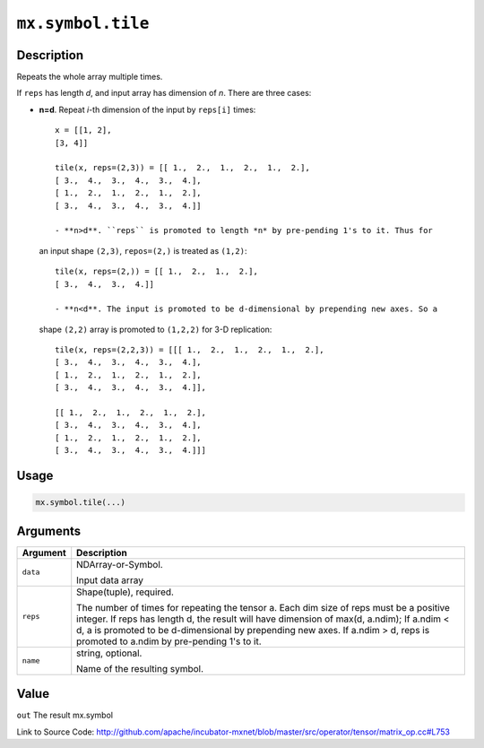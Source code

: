 .. raw:: html



``mx.symbol.tile``
====================================

Description
----------------------

Repeats the whole array multiple times.

If ``reps`` has length *d*, and input array has dimension of *n*. There are
three cases:

- **n=d**. Repeat *i*-th dimension of the input by ``reps[i]`` times::

	 x = [[1, 2],
	 [3, 4]]
	 
	 tile(x, reps=(2,3)) = [[ 1.,  2.,  1.,  2.,  1.,  2.],
	 [ 3.,  4.,  3.,  4.,  3.,  4.],
	 [ 1.,  2.,  1.,  2.,  1.,  2.],
	 [ 3.,  4.,  3.,  4.,  3.,  4.]]
	 
	 - **n>d**. ``reps`` is promoted to length *n* by pre-pending 1's to it. Thus for
  an input shape ``(2,3)``, ``repos=(2,)`` is treated as ``(1,2)``::

	 tile(x, reps=(2,)) = [[ 1.,  2.,  1.,  2.],
	 [ 3.,  4.,  3.,  4.]]
	 
	 - **n<d**. The input is promoted to be d-dimensional by prepending new axes. So a
  shape ``(2,2)`` array is promoted to ``(1,2,2)`` for 3-D replication::

	 tile(x, reps=(2,2,3)) = [[[ 1.,  2.,  1.,  2.,  1.,  2.],
	 [ 3.,  4.,  3.,  4.,  3.,  4.],
	 [ 1.,  2.,  1.,  2.,  1.,  2.],
	 [ 3.,  4.,  3.,  4.,  3.,  4.]],
	 
	 [[ 1.,  2.,  1.,  2.,  1.,  2.],
	 [ 3.,  4.,  3.,  4.,  3.,  4.],
	 [ 1.,  2.,  1.,  2.,  1.,  2.],
	 [ 3.,  4.,  3.,  4.,  3.,  4.]]]
	 

Usage
----------

.. code:: r

	mx.symbol.tile(...)

Arguments
------------------

+----------------------------------------+------------------------------------------------------------+
| Argument                               | Description                                                |
+========================================+============================================================+
| ``data``                               | NDArray-or-Symbol.                                         |
|                                        |                                                            |
|                                        | Input data array                                           |
+----------------------------------------+------------------------------------------------------------+
| ``reps``                               | Shape(tuple), required.                                    |
|                                        |                                                            |
|                                        | The number of times for repeating the tensor a. Each dim   |
|                                        | size of reps must be a positive integer. If reps has       |
|                                        | length d, the result will have dimension of max(d,         |
|                                        | a.ndim); If a.ndim < d, a is promoted to be d-dimensional  |
|                                        | by prepending new axes. If a.ndim > d, reps is promoted to |
|                                        | a.ndim by pre-pending 1's to                               |
|                                        | it.                                                        |
+----------------------------------------+------------------------------------------------------------+
| ``name``                               | string, optional.                                          |
|                                        |                                                            |
|                                        | Name of the resulting symbol.                              |
+----------------------------------------+------------------------------------------------------------+

Value
----------

``out`` The result mx.symbol


Link to Source Code: http://github.com/apache/incubator-mxnet/blob/master/src/operator/tensor/matrix_op.cc#L753


.. disqus::
   :disqus_identifier: mx.symbol.tile
